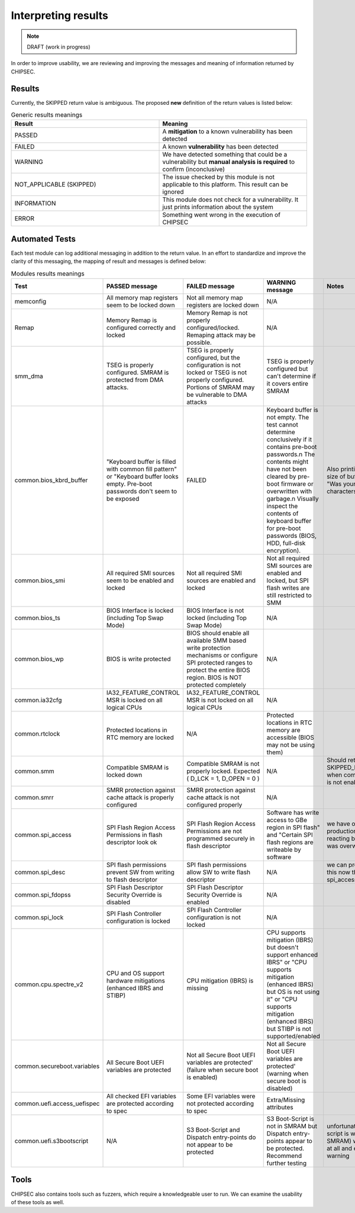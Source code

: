 .. _Interpreting-Results:

Interpreting results
====================

.. note::
    DRAFT (work in progress)

In order to improve usability, we are reviewing and improving the
messages and meaning of information returned by CHIPSEC.

Results
-------

Currently, the SKIPPED return value is ambiguous. The proposed **new**
definition of the return values is listed below:

.. list-table:: Generic results meanings
   :widths: 25 25
   :header-rows: 1

   * - Result
     - Meaning
   * - PASSED
     - A **mitigation** to a known vulnerability has been detected
   * - FAILED
     - A known **vulnerability** has been detected
   * - WARNING
     - We have detected something that could be a vulnerability but **manual analysis is required** to confirm (inconclusive)
   * - NOT_APPLICABLE (SKIPPED)
     - The issue checked by this module is not applicable to this platform. This result can be ignored
   * - INFORMATION
     - This module does not check for a vulnerability. It just prints information about the system
   * - ERROR
     - Something went wrong in the execution of CHIPSEC

Automated Tests
---------------

Each test module can log additional messaging in addition to the return
value. In an effort to standardize and improve the clarity of this
messaging, the mapping of result and messages is defined below:

.. list-table:: Modules results meanings
   :widths: 25 25 25 25 25
   :header-rows: 1

   * - Test
     - PASSED message
     - FAILED message
     - WARNING message
     - Notes
   * - memconfig
     - All memory map registers seem to be locked down
     - Not all memory map registers are locked down
     - N/A
     -
   * - Remap
     - Memory Remap is configured correctly and locked
     - Memory Remap is not properly configured/locked. Remaping attack may be possible.
     - N/A
     -
   * - smm_dma
     - TSEG is properly configured. SMRAM is protected from DMA attacks.
     - TSEG is properly configured, but the configuration is not locked or TSEG is not properly configured. Portions of SMRAM may be vulnerable to DMA attacks
     - TSEG is properly configured but can't determine if it covers entire SMRAM
     -
   * - common.bios_kbrd_buffer
     - 	"Keyboard buffer is filled with common fill pattern" or "Keyboard buffer looks empty. Pre-boot passwords don't seem to be exposed
     - FAILED
     - Keyboard buffer is not empty. The test cannot determine conclusively if it contains pre-boot passwords.\n The contents might have not been cleared by pre-boot firmware or overwritten with garbage.\n Visually inspect the contents of keyboard buffer for pre-boot passwords (BIOS, HDD, full-disk encryption).
     - Also printing a message if size of buffer is revealed. "Was your password %d characters long?"
   * - common.bios_smi
     - All required SMI sources seem to be enabled and locked
     - Not all required SMI sources are enabled and locked
     - Not all required SMI sources are enabled and locked, but SPI flash writes are still restricted to SMM
     -
   * - common.bios_ts
     - BIOS Interface is locked (including Top Swap Mode)
     - BIOS Interface is not locked (including Top Swap Mode)
     - N/A
     -
   * - common.bios_wp
     - BIOS is write protected
     - BIOS should enable all available SMM based write protection mechanisms or configure SPI protected ranges to protect the entire BIOS region. BIOS is NOT protected completely
     - N/A
     -
   * - common.ia32cfg
     - IA32_FEATURE_CONTROL MSR is locked on all logical CPUs
     - IA32_FEATURE_CONTROL MSR is not locked on all logical CPUs
     - N/A
     -
   * - common.rtclock
     - Protected locations in RTC memory are locked
     - N/A
     - Protected locations in RTC memory are accessible (BIOS may not be using them)
     -
   * - common.smm
     - Compatible SMRAM is locked down
     - Compatible SMRAM is not properly locked. Expected ( D_LCK = 1, D_OPEN = 0 )
     - N/A
     - Should return SKIPPED_NOT_APPLICABLE when compatible SMRAM is not enabled.
   * - common.smrr
     - SMRR protection against cache attack is properly configured
     - SMRR protection against cache attack is not configured properly
     - N/A
     -
   * - common.spi_access
     - SPI Flash Region Access Permissions in flash descriptor look ok
     - SPI Flash Region Access Permissions are not programmed securely in flash descriptor
     - Software has write access to GBe region in SPI flash" and "Certain SPI flash regions are writeable by software
     - we have observed production systems reacting badly when GBe was overwritten
   * - common.spi_desc
     - SPI flash permissions prevent SW from writing to flash descriptor
     - SPI flash permissions allow SW to write flash descriptor
     - N/A
     - we can probably remove this now that we have spi_access
   * - common.spi_fdopss
     - SPI Flash Descriptor Security Override is disabled
     - SPI Flash Descriptor Security Override is enabled
     - N/A
     -
   * - common.spi_lock
     - SPI Flash Controller configuration is locked
     - SPI Flash Controller configuration is not locked
     - N/A
     -
   * - common.cpu.spectre_v2
     - CPU and OS support hardware mitigations (enhanced IBRS and STIBP)
     - CPU mitigation (IBRS) is missing
     - CPU supports mitigation (IBRS) but doesn't support enhanced IBRS" or "CPU supports mitigation (enhanced IBRS) but OS is not using it" or "CPU supports mitigation (enhanced IBRS) but STIBP is not supported/enabled
     -
   * - common.secureboot.variables
     - All Secure Boot UEFI variables are protected
     - Not all Secure Boot UEFI variables are protected' (failure when secure boot is enabled)
     - Not all Secure Boot UEFI variables are protected' (warning when secure boot is disabled)
     -
   * - common.uefi.access_uefispec
     - All checked EFI variables are protected according to spec
     - Some EFI variables were not protected according to spec
     - Extra/Missing attributes
     -
   * - common.uefi.s3bootscript
     - N/A
     - S3 Boot-Script and Dispatch entry-points do not appear to be protected
     - S3 Boot-Script is not in SMRAM but Dispatch entry-points appear to be protected. Recommend further testing
     - unfortunately, if the boot script is well protected (in SMRAM) we cannot find it at all and end up returning warning

Tools
-----

CHIPSEC also contains tools such as fuzzers, which require a
knowledgeable user to run. We can examine the usability of these tools
as well.
